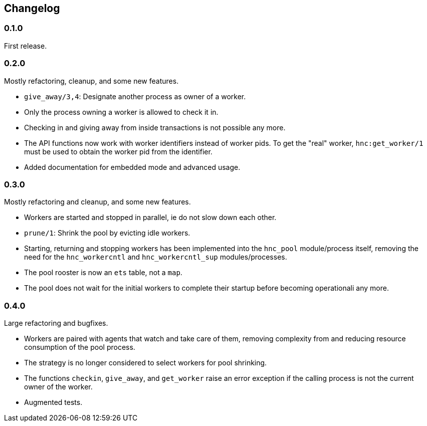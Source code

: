 == Changelog

=== 0.1.0

First release.

=== 0.2.0

Mostly refactoring, cleanup, and some new features.

* `give_away/3,4`: Designate another process as owner of a worker.

* Only the process owning a worker is allowed to check it in.

* Checking in and giving away from inside transactions is not possible
  any more.

* The API functions now work with worker identifiers instead of
  worker pids. To get the "real" worker, `hnc:get_worker/1` must
  be used to obtain the worker pid from the identifier.

* Added documentation for embedded mode and advanced usage.

=== 0.3.0

Mostly refactoring and cleanup, and some new features.

* Workers are started and stopped in parallel, ie do not slow down
  each other.

* `prune/1`: Shrink the pool by evicting idle workers.

* Starting, returning and stopping workers has been implemented
  into the `hnc_pool` module/process itself, removing the need
  for the `hnc_workercntl` and `hnc_workercntl_sup` modules/processes.

* The pool rooster is now an `ets` table, not a `map`.

* The pool does not wait for the initial workers to complete their
  startup before becoming operationali any more.

=== 0.4.0

Large refactoring and bugfixes.

* Workers are paired with agents that watch and take care of them,
  removing complexity from and reducing resource consumption of the
  pool process.

* The strategy is no longer considered to select workers for pool
  shrinking.

* The functions `checkin`, `give_away`, and `get_worker` raise an
  error exception if the calling process is not the current owner
  of the worker.

* Augmented tests.
